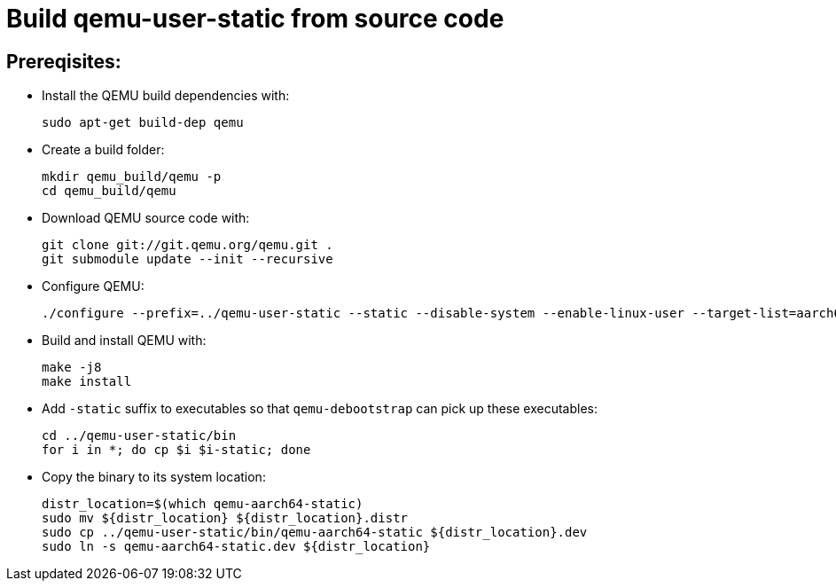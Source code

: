 # Build qemu-user-static from source code

## Prereqisites:
* Install the QEMU build dependencies with:
[source,code]
sudo apt-get build-dep qemu

* Create a build folder:
[source,code]
mkdir qemu_build/qemu -p
cd qemu_build/qemu

* Download QEMU source code with:
[source,code]
git clone git://git.qemu.org/qemu.git .
git submodule update --init --recursive

* Configure QEMU:
[source,code]
./configure --prefix=../qemu-user-static --static --disable-system --enable-linux-user --target-list=aarch64-linux-user
    
* Build and install QEMU with:
[source,code]
make -j8
make install

* Add ```-static``` suffix to executables so that ```qemu-debootstrap``` can pick up these executables:
[source,code]
cd ../qemu-user-static/bin
for i in *; do cp $i $i-static; done

* Copy the binary to its system location:
[source,code]
distr_location=$(which qemu-aarch64-static)
sudo mv ${distr_location} ${distr_location}.distr
sudo cp ../qemu-user-static/bin/qemu-aarch64-static ${distr_location}.dev
sudo ln -s qemu-aarch64-static.dev ${distr_location}
